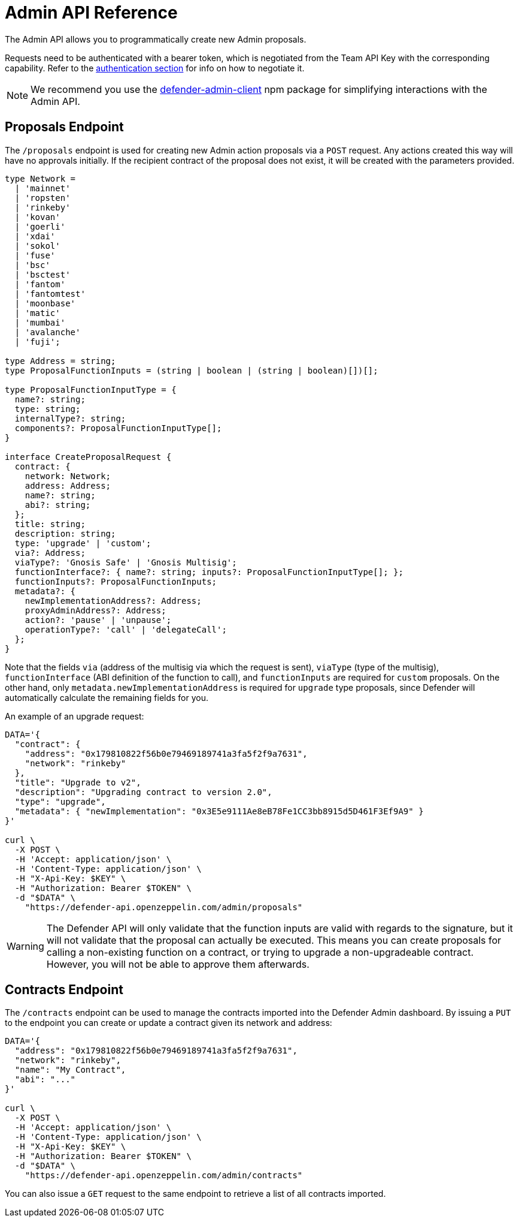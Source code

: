 [[admin-api]]
= Admin API Reference

The Admin API allows you to programmatically create new Admin proposals.

Requests need to be authenticated with a bearer token, which is negotiated from the Team API Key with the corresponding capability. Refer to the xref:api-auth.adoc[authentication section] for info on how to negotiate it.

NOTE: We recommend you use the https://www.npmjs.com/package/defender-admin-client[defender-admin-client] npm package for simplifying interactions with the Admin API.

[[proposals-endpoint]]
== Proposals Endpoint

The `/proposals` endpoint is used for creating new Admin action proposals via a `POST` request. Any actions created this way will have no approvals initially. If the recipient contract of the proposal does not exist, it will be created with the parameters provided.

```TypeScript
type Network =
  | 'mainnet'
  | 'ropsten'
  | 'rinkeby'
  | 'kovan'
  | 'goerli'
  | 'xdai'
  | 'sokol'
  | 'fuse'
  | 'bsc'
  | 'bsctest'
  | 'fantom'
  | 'fantomtest'
  | 'moonbase'
  | 'matic'
  | 'mumbai'
  | 'avalanche'
  | 'fuji';

type Address = string;
type ProposalFunctionInputs = (string | boolean | (string | boolean)[])[];

type ProposalFunctionInputType = {
  name?: string;
  type: string;
  internalType?: string;
  components?: ProposalFunctionInputType[];
}

interface CreateProposalRequest {
  contract: {
    network: Network;
    address: Address;
    name?: string;
    abi?: string;
  };
  title: string;
  description: string;
  type: 'upgrade' | 'custom';
  via?: Address;
  viaType?: 'Gnosis Safe' | 'Gnosis Multisig';
  functionInterface?: { name?: string; inputs?: ProposalFunctionInputType[]; };
  functionInputs?: ProposalFunctionInputs;
  metadata?: {
    newImplementationAddress?: Address;
    proxyAdminAddress?: Address;
    action?: 'pause' | 'unpause';
    operationType?: 'call' | 'delegateCall';
  };
}
```

Note that the fields `via` (address of the multisig via which the request is sent), `viaType` (type of the multisig), `functionInterface` (ABI definition of the function to call), and `functionInputs` are required for `custom` proposals. On the other hand, only `metadata.newImplementationAddress` is required for `upgrade` type proposals, since Defender will automatically calculate the remaining fields for you.

An example of an upgrade request:

```bash
DATA='{ 
  "contract": {
    "address": "0x179810822f56b0e79469189741a3fa5f2f9a7631",
    "network": "rinkeby"
  },
  "title": "Upgrade to v2",
  "description": "Upgrading contract to version 2.0",
  "type": "upgrade",
  "metadata": { "newImplementation": "0x3E5e9111Ae8eB78Fe1CC3bb8915d5D461F3Ef9A9" }
}'

curl \
  -X POST \
  -H 'Accept: application/json' \
  -H 'Content-Type: application/json' \
  -H "X-Api-Key: $KEY" \
  -H "Authorization: Bearer $TOKEN" \
  -d "$DATA" \
    "https://defender-api.openzeppelin.com/admin/proposals"
```

WARNING: The Defender API will only validate that the function inputs are valid with regards to the signature, but it will not validate that the proposal can actually be executed. This means you can create proposals for calling a non-existing function on a contract, or trying to upgrade a non-upgradeable contract. However, you will not be able to approve them afterwards.

[[contracts-endpoint]]
== Contracts Endpoint

The `/contracts` endpoint can be used to manage the contracts imported into the Defender Admin dashboard. By issuing a `PUT` to the endpoint you can create or update a contract given its network and address:

```bash
DATA='{ 
  "address": "0x179810822f56b0e79469189741a3fa5f2f9a7631",
  "network": "rinkeby",
  "name": "My Contract",
  "abi": "..."
}'

curl \
  -X POST \
  -H 'Accept: application/json' \
  -H 'Content-Type: application/json' \
  -H "X-Api-Key: $KEY" \
  -H "Authorization: Bearer $TOKEN" \
  -d "$DATA" \
    "https://defender-api.openzeppelin.com/admin/contracts"
```

You can also issue a `GET` request to the same endpoint to retrieve a list of all contracts imported.
